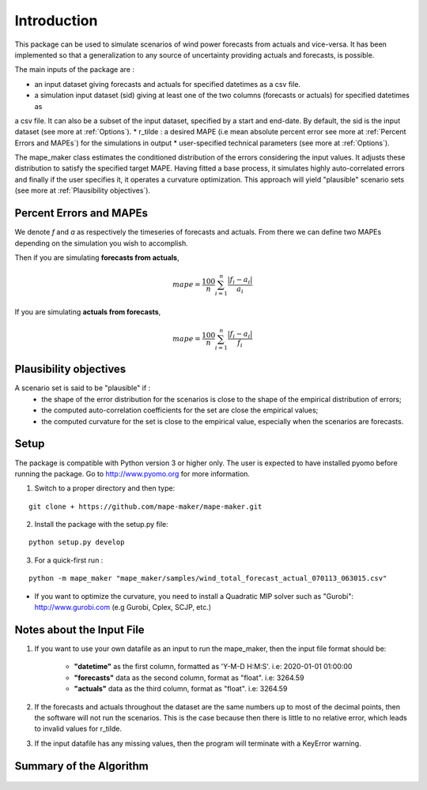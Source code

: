 Introduction
============
This package can be used to simulate scenarios of wind power forecasts from actuals and vice-versa.
It has been implemented so that a generalization to any source of uncertainty providing
actuals and forecasts, is possible.

The main inputs of the package are :

* an input dataset giving forecasts and actuals for specified datetimes as a csv file.
* a simulation input dataset (sid) giving at least one of the two columns (forecasts or actuals) for specified datetimes as
a csv file. It can also be a subset of the input dataset, specified by a start and end-date. By default, the sid is the input dataset (see more at :ref:`Options`).
* r_tilde : a desired MAPE (i.e mean absolute percent error see more at :ref:`Percent Errors and MAPEs`) for the simulations in output
* user-specified technical parameters (see more at :ref:`Options`).

The mape_maker class estimates the conditioned distribution of the errors considering the input values.
It adjusts these distribution to satisfy the specified target MAPE. Having fitted a base process, it simulates
highly auto-correlated errors and finally if the user specifies it, it operates a curvature optimization. This approach will
yield "plausible" scenario sets (see more at :ref:`Plausibility objectives`).

.. _Percent Errors and MAPEs:

Percent Errors and MAPEs
*************************
We denote *f* and *a* as respectively the timeseries of forecasts and actuals. From there we can define two MAPEs depending on the simulation you wish to accomplish.

Then if you are simulating **forecasts from actuals**,

.. math::
    mape = \frac{100}{n} \sum_{i=1}^n \frac{|f_i - a_i|}{a_i}

If you are simulating **actuals from forecasts**,

.. math::
    mape = \frac{100}{n} \sum_{i=1}^n \frac{|f_i - a_i|}{f_i}

.. _Plausibility criteria:
Plausibility objectives
***********************

A scenario set is said to be "plausible" if :
    - the shape of the error distribution for the scenarios is close to the shape of the empirical distribution of errors;
    - the computed auto-correlation coefficients for the set are close the empirical values;
    - the computed curvature for the set is close to the empirical value, especially when the scenarios are forecasts.

Setup
******
The package is compatible with Python version 3 or higher only.
The user is expected to have installed pyomo before running the package.
Go to http://www.pyomo.org for more information.

1. Switch to a proper directory and then type:

::

    git clone + https://github.com/mape-maker/mape-maker.git


2. Install the package with the setup.py file:

::

    python setup.py develop


3. For a quick-first run :

::

    python -m mape_maker "mape_maker/samples/wind_total_forecast_actual_070113_063015.csv"

* If you want to optimize the curvature, you need to install a Quadratic MIP solver such as "Gurobi": http://www.gurobi.com (e.g Gurobi, Cplex, SCJP, etc.)

Notes about the Input File
**************************

1. If you want to use your own datafile as an input to run the mape_maker, then the input file format should be:

    * **"datetime"** as the first column, formatted as 'Y-M-D H:M:S'.  i.e: 2020-01-01 01:00:00
    * **"forecasts"** data as the second column, format as "float".  i.e: 3264.59
    * **"actuals"** data as the third column, format as "float".  i.e: 3264.59

2. If the forecasts and actuals throughout the dataset are the same numbers up to most of the decimal points, then the software will not run the scenarios. This is the case because then there is little to no relative error, which leads to invalid values for r_tilde.

3. If the input datafile has any missing values, then the program will terminate with a KeyError warning.

Summary of the Algorithm
*************************

.. figure:: ../_static/flow_chart.png
   :width: 500px
   :align: center

